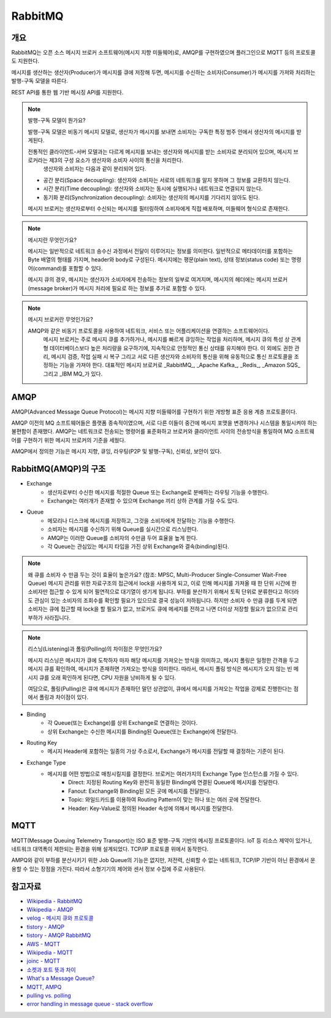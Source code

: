 ==========
RabbitMQ
==========

개요
-----

RabbitMQ는 오픈 소스 메시지 브로커 소프트웨어(메시지 지향 미들웨어)로, AMQP를 구현하였으며 플러그인으로 MQTT 등의 프로토콜도 지원한다.

메시지를 생산하는 생산자(Producer)가 메시지를 큐에 저장해 두면, 메시지를 수신하는 소비자(Consumer)가 메시지를 가져와 처리하는 발행-구독 모델을 따른다.

REST API를 통한 웹 기반 메시징 API를 지원한다.

.. note::

	발행-구독 모델이 뭔가요?
	
	발행-구독 모델은 비동기 메시지 모델로, 생산자가 메시지를 보내면 소비자는 구독한 특정 범주 안에서 생산자의 메시지를 받게된다.

	전통적인 클라이언트-서버 모델과는 다르게 메시지를 보내는 생산자와 메시지를 받는 소비자로 분리되어 있으며, 메시지 브로커라는 제3의 구성 요소가 생산자와 소비자 사이의 통신을 처리한다.
	 생산자와 소비자는 다음과 같이 분리되어 있다.

	- 공간 분리(Space decoupling): 생산자와 소비자는 서로의 네트워크를 알지 못하며 그 정보를 교환하지 않는다.
	- 시간 분리(Time decoupling): 생산자와 소비자는 동시에 실행되거나 네트워크로 연결되지 않는다.
	- 동기화 분리(Synchronization decoupling): 소비자는 생산자의 메시지를 기다리지 않아도 된다.
	
	메시지 브로커는 생산자로부터 수신되는 메시지를 필터링하여 소비자에게 직접 배포하며, 미들웨어 형식으로 존재한다.


.. note::

	메시지란 무엇인가요?

	메시지는 일반적으로 네트워크 송수신 과정에서 전달이 이루어지는 정보를 의미한다.
	일반적으로 메타데이터를 포함하는 Byte 배열의 형태를 가지며, header와 body로 구성된다.
	메시지에는 평문(plain text), 상태 정보(status code) 또는 명령어(command)를 포함할 수 있다.
	
	메시지 큐의 경우, 메시지는 생산자가 소비자에게 전송하는 정보의 일부로 여겨지며, 
	메시지의 헤더에는 메시지 브로커(message broker)가 메시지 처리에 필요로 하는 정보를 추가로 포함할 수 있다.


.. note::

	메시지 브로커란 무엇인가요?

	AMQP와 같은 비동기 프로토콜을 사용하여 네트워크, 서비스 또는 어플리케이션을 연결하는 소프트웨어이다.
	 메시지 브로커는 주로 메시지 큐를 추가하거나, 메시지를 빠르게 큐잉하는 작업을 처리하며, 메시지 큐의 특성 상 관계형 데이터베이스보다 높은 처리량을 요구하기에, 지속적으로 안정적인 통신 상태를 유지해야 한다.
	 이 외에도 권한 관리, 메시지 검증, 작업 실패 시 복구 그리고 서로 다른 생산자와 소비자의 통신을 위해 유동적으로 통신 프로토콜을 조정하는 기능을 가져야 한다.
	 대표적인 메시지 브로커로 _RabbitMQ_, _Apache Kafka_, _Redis_, _Amazon SQS_ 그리고 _IBM MQ_가 있다.

AMQP
-----

AMQP(Advanced Message Queue Protocol)는 메시지 지향 미들웨어를 구현하기 위한 개방형 표준 응용 계층 프로토콜이다.

AMQP 이전의 MQ 소프트웨어들은 플랫폼 종속적이였으며, 서로 다른 이들이 중간에 메시지 포맷을 변경하거나 시스템을 통일시켜야 하는 불편함이 존재했다.
AMQP는 네트워크로 전송되는 명령어를 표준화하고 브로커와 클라이언트 사이의 전송방식을 통일하여 MQ 소프트웨어를 구현하기 위한 메시지 브로커의 기준을 세웠다.

AMQP에서 정의한 기능은 메시지 지향, 큐잉, 라우팅(P2P 및 발행-구독), 신뢰성, 보안이 있다.


RabbitMQ(AMQP)의 구조
---------------------

.. image:: images/AMQP.png
	:width: 600
	:alt: AMQP Model

- Exchange
	- 생산자로부터 수신한 메시지를 적절한 Queue 또는 Exchange로 분배하는 라우팅 기능을 수행한다.
	- Exchange는 여러개가 존재할 수 있으며 Exchange 끼리 상하 관계를 가질 수도 있다.

- Queue
	- 메모리나 디스크에 메시지를 저장하고, 그것을 소비자에게 전달하는 기능을 수행한다.
	- 소비자는 메시지를 수신하기 위해 Queue를 실시간으로 리스닝한다.
  	- AMQP는 이러한 Queue를 소비자의 수만큼 두어 효율을 높게 한다.
	- 각 Queue는 관심있는 메시지 타입을 가진 상위 Exchange와 결속(binding)된다.

.. note::

	왜 큐를 소비자 수 만큼 두는 것이 효율이 높은가요? (참조: MPSC, Multi-Producer Single-Consumer Wait-Free Queue)
	메시지 관리를 위한 자료구조의 접근에서 lock을 사용하게 되고, 이로 인해 메시지를 가져올 때 한 단위 시간에 한 소비자만 접근할 수 있게 되어 필연적으로 대기열이 생기게 됩니다.
	부하를 분산하기 위해서 토픽 단위로 분류한다고 하더라도 관심이 있는 소비자의 조회수를 확인할 필요가 있으므로 결국 성능이 저하됩니다.
	하지만 소비자 수 만큼 큐를 두게 되면 소비자는 큐에 접근할 때 lock을 할 필요가 없고, 브로커도 큐에 메세지를 전하고 나면 더이상 저장할 필요가 없으므로 관리 부하가 사라집니다.

.. note::

	리스닝(Listening)과 폴링(Polling)의 차이점은 무엇인가요?

	메시지 리스닝은 메시지가 큐에 도착하자 마자 해당 메시지를 가져오는 방식을 의미하고, 
	메시지 폴링은 일정한 간격을 두고 메시지 큐를 확인하여, 메시지가 존재하면 가져오는 방식을 의미한다.
	따라서, 메시지 폴링 방식은 메시지가 오지 않는 빈 메시지 큐를 오래 확인하게 된다면, CPU 자원을 낭비하게 될 수 있다.

	여담으로, 풀링(Pulling)은 큐에 메시지가 존재하던 말던 상관없이, 
	큐에서 메시지를 가져오는 작업을 강제로 진행한다는 점에서 폴링과 차이점이 있다.


- Binding
	- 각 Queue(또는 Exchange)를 상위 Exchange로 연결하는 것이다.
	- 상위 Exchange는 수신한 메시지를 Binding된 Queue(또는 Exchange)에 전달한다.

- Routing Key
	- 메시지 Header에 포함하는 일종의 가상 주소로서, Exchange가 메시지를 전달할 때 결정하는 기준이 된다.

- Exchange Type
	- 메시지를 어떤 방법으로 매칭시킬지를 결정한다. 브로커는 여러가지의 Exchange Type 인스턴스를 가질 수 있다. 
		- Direct: 지정된 Routing Key와 완전히 동일한 Binding에 연결된 Queue에 메시지를 전달한다.
		- Fanout: Exchange와 Binding된 모든 곳에 메시지를 전달한다.
		- Topic: 와일드카드를 이용하여 Routing Pattern이 맞는 하나 또는 여러 곳에 전달한다.
		- Header: Key-Value로 정의된 Header 속성에 의해서 메시지를 전달한다.

MQTT
-----

MQTT(Message Queuing Telemetry Transport)는 ISO 표준 발행-구독 기반의 메시징 프로토콜이다.
IoT 등 리소스 제약이 있거나, 네트워크 대역폭이 제한되는 환경을 위해 설계되었다. TCP/IP 프로토콜 위에서 동작한다.

AMPQ와 같이 부하를 분산시키기 위한 Job Queue의 기능은 없지만, 저전력, 신뢰할 수 없는 네트워크, TCP/IP 기반이 아닌 환경에서 운용할 수 있는 장점을 가진다. 따라서 소형기기의 제어와 센서 정보 수집에 주로 사용된다.

참고자료
---------
- `Wikipedia - RabbitMQ <https://ko.wikipedia.org/wiki/RabbitMQ>`_
- `Wikipedia - AMQP <https://ko.wikipedia.org/wiki/AMQP>`_
- `velog - 메시지 큐와 프로토콜 <https://velog.io/@jun17114/%EB%A9%94%EC%8B%9C%EC%A7%80-%ED%81%90%EC%99%80-%ED%94%84%EB%A1%9C%ED%86%A0%EC%BD%9C>`_
- `tistory - AMQP <https://kaizen8501.tistory.com/217>`_
- `tistory - AMQP RabbitMQ <https://hyunalee.tistory.com/39#footnote_link_39_2>`_
- `AWS - MQTT <https:/ /aws.amazon.com/ko/what-is/mqtt/>`_
- `Wikipedia - MQTT <https://ko.wikipedia.org/wiki/MQTT>`_
- `joinc - MQTT <https://www.joinc.co.kr/w/man/12/MQTT/Tutorial>`_
- `소켓과 포트 뜻과 차이 <https://blog.naver.com/ding-dong/221389847130>`_
- `What's a Message Queue? <https://www.g2.com/articles/message-queue-mq>`_
- `MQTT, AMPQ <https://hyunalee.tistory.com/39>`_
- `pulling vs. polling <https://stackoverflow.com/questions/2761204/whats-the-difference-between-polling-and-pulling>`_
- `error handling in message queue - stack overflow <https://stackoverflow.com/questions/53011333/architecture-using-a-separate-queue-for-error-handling>`_
